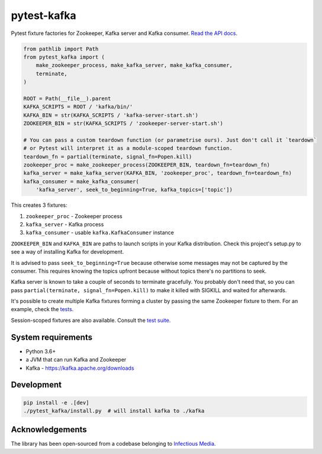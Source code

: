 pytest-kafka |pypi| |pyversions| |ci| |docs|
============================================

.. |pypi| image:: https://img.shields.io/pypi/v/pytest-kafka.svg
    :target: https://pypi.org/project/pytest-kafka/

.. |pyversions| image:: https://img.shields.io/pypi/pyversions/pytest-kafka.svg
    :target: https://pypi.org/project/pytest-kafka/

.. |ci| image:: https://gitlab.com/karolinepauls/pytest-kafka/badges/master/pipeline.svg
    :target: https://gitlab.com/karolinepauls/pytest-kafka/pipelines

.. |docs| image:: https://readthedocs.org/projects/pytest-kafka/badge/?version=latest
    :target: https://pytest-kafka.readthedocs.io/en/latest/


Pytest fixture factories for Zookeeper, Kafka server and Kafka consumer.
`Read the API docs <https://pytest-kafka.readthedocs.io>`__.

.. code:: python

    from pathlib import Path
    from pytest_kafka import (
        make_zookeeper_process, make_kafka_server, make_kafka_consumer,
        terminate,
    )

    ROOT = Path(__file__).parent
    KAFKA_SCRIPTS = ROOT / 'kafka/bin/'
    KAFKA_BIN = str(KAFKA_SCRIPTS / 'kafka-server-start.sh')
    ZOOKEEPER_BIN = str(KAFKA_SCRIPTS / 'zookeeper-server-start.sh')

    # You can pass a custom teardown function (or parametrise ours). Just don't call it `teardown`
    # or Pytest will interpret it as a module-scoped teardown function.
    teardown_fn = partial(terminate, signal_fn=Popen.kill)
    zookeeper_proc = make_zookeeper_process(ZOOKEEPER_BIN, teardown_fn=teardown_fn)
    kafka_server = make_kafka_server(KAFKA_BIN, 'zookeeper_proc', teardown_fn=teardown_fn)
    kafka_consumer = make_kafka_consumer(
        'kafka_server', seek_to_beginning=True, kafka_topics=['topic'])


This creates 3 fixtures:

#. ``zookeeper_proc`` - Zookeeper process
#. ``kafka_server`` - Kafka process
#. ``kafka_consumer`` - usable ``kafka.KafkaConsumer`` instance


``ZOOKEEPER_BIN`` and ``KAFKA_BIN`` are paths to launch scripts in your Kafka distribution. Check
this project's setup.py to see a way of installing Kafka for development.

It is advised to pass ``seek_to_beginning=True`` because otherwise some messages may not be captured
by the consumer. This requires knowing the topics upfront because without topics there's no
partitions to seek.

Kafka server is known to take a couple of seconds to terminate gracefully. You probably don't
need that, so you can pass ``partial(terminate, signal_fn=Popen.kill)`` to make it killed with
SIGKILL and waited for afterwards.

It's possible to create multiple Kafka fixtures forming a cluster by passing the same Zookeeper
fixture to them. For an example, check the `tests
<https://gitlab.com/karolinepauls/pytest-kafka/blob/master/test_pytest_kafka.py>`__.

Session-scoped fixtures are also available. Consult the `test suite
<https://gitlab.com/karolinepauls/pytest-kafka/blob/master/test_pytest_kafka.py>`__.


System requirements
-------------------

- Python 3.6+
- a JVM that can run Kafka and Zookeeper
- Kafka - https://kafka.apache.org/downloads


Development
-----------

.. code:: sh

   pip install -e .[dev]
   ./pytest_kafka/install.py  # will install kafka to ./kafka


Acknowledgements
----------------

The library has been open-sourced from a codebase belonging to
`Infectious Media <https://infectiousmedia.com>`__.
